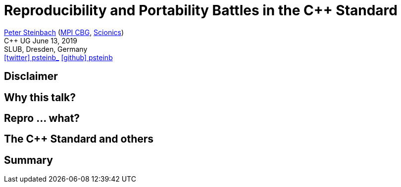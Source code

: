 = Reproducibility and Portability Battles in the C++ Standard
:imagesdir: images
:icons: font
:date: June 13, 2019
:my_name: Peter Steinbach
:my_email: steinbach@extern.mpi-cbg.de
:my_twitter: psteinb_
:my_github: psteinb
:revealjs_slideNumber: true
:revealjs_center: true
:revealjs_BackgroundVertical: null
:revealjs_width: 1920
:revealjs_hash: true
:revealjs_margin: .05
:revealjs_plugin_pdf: enabled #you run your presentation in a browser with ?print-pdf at the end of the URL, you can then use the default print function to print the slide deck into a PDF document.
:customcss: custom.css
:source-highlighter: highlightjs
:stem:

mailto:{my_email}[{my_name}] (https://www.mpi-cbg.de[MPI CBG], https://www.scionics.de[Scionics]) +
C++ UG {date} +
SLUB, Dresden, Germany +
https://twitter.com/{my_twitter}[icon:twitter[] psteinb_] https://github.com/{my_github}[icon:github[] psteinb] + 

== Disclaimer

== Why this talk?

== Repro ... what?

== The C++ Standard and others

== Summary

